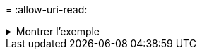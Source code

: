 = 
:allow-uri-read: 


.Montrer l'exemple
[%collapsible]
====
[listing]
----
[root@user-1 linux]# ./xcp chown -group group1 101.101.10.210:/s_v1/smaple_set/D1

Xcp command : xcp chown -group group1 101.101.10.210:/s_v1/smaple_set/D1
Stats : 6 scanned, 6 changed ownership
Speed : 2.25 KiB in (1.92 KiB/s), 1.11 KiB out (974/s)
Total Time : 1s.
STATUS : PASSED
[root@user-1 linux]#
----
====